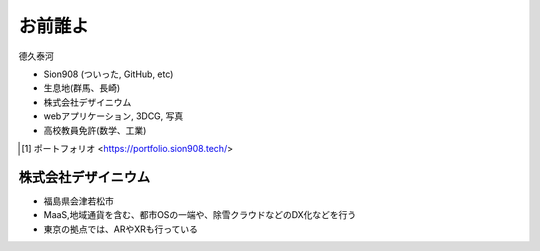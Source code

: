 お前誰よ
====================

德久泰河

* Sion908 (ついった, GitHub, etc)
* 生息地(群馬、長崎)
* 株式会社デザイニウム
* webアプリケーション, 3DCG, 写真

* 高校教員免許(数学、工業)

.. figure:: ./_image/avator.jpeg
    :alt: 著者近影
    :align: right
    :width: 400px

.. [#portfolio] ポートフォリオ <https://portfolio.sion908.tech/>

株式会社デザイニウム
-----------------

* 福島県会津若松市
* MaaS,地域通貨を含む、都市OSの一端や、除雪クラウドなどのDX化などを行う
* 東京の拠点では、ARやXRも行っている

.. figure:: ./_image/dsn_logo_legacy5.png
    :alt: corp_rogo
    :align: left
    :width: 500px
.. figure:: ./_image/corp_home.png
    :alt: corp_home
    :align: right
    :width: 1200px
